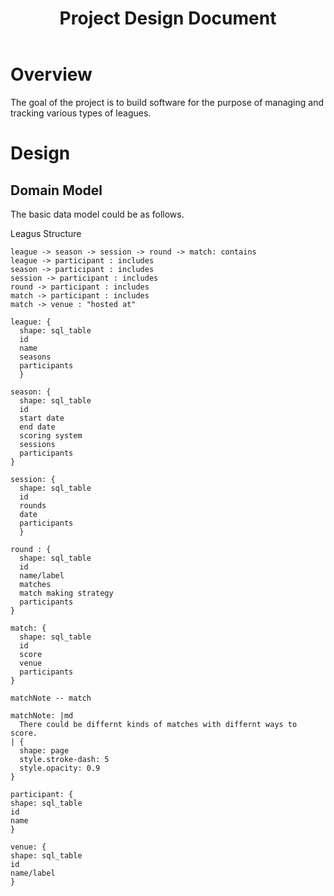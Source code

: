 #+title: Project Design Document
#+options: h:1 num:nil toc:nil

* Overview
The goal of the project is to build software for the purpose of managing and tracking various types of leagues.

* Design
** Domain Model
The basic data model could be as follows.

#+caption: Leagus Structure
#+attr_latex: scale=0.75
#+label: fig:legus_structure
#+begin_src d2 :file resources/structure.png :tangle resources/structure.d2
  league -> season -> session -> round -> match: contains
  league -> participant : includes
  season -> participant : includes
  session -> participant : includes
  round -> participant : includes
  match -> participant : includes
  match -> venue : "hosted at"

  league: {
    shape: sql_table
    id
    name
    seasons
    participants
    }

  season: {
    shape: sql_table
    id
    start date
    end date
    scoring system
    sessions
    participants
  }

  session: {
    shape: sql_table
    id
    rounds
    date
    participants
    }

  round : {
    shape: sql_table
    id
    name/label
    matches
    match making strategy
    participants
  }

  match: {
    shape: sql_table
    id
    score
    venue
    participants
  }

  matchNote -- match

  matchNote: |md
    There could be differnt kinds of matches with differnt ways to score.
  | {
    shape: page
    style.stroke-dash: 5
    style.opacity: 0.9
  }

  participant: {
  shape: sql_table
  id
  name
  }

  venue: {
  shape: sql_table
  id
  name/label
  }
#+end_src

#+attr_html: :width 900em
#+RESULTS: fig:legus_structure
[[file:resources/structure.png]]
